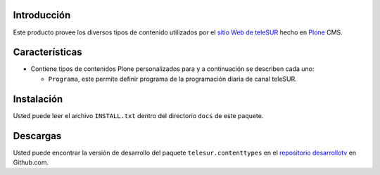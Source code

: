 .. -*- coding: utf-8 -*-

Introducción
============

Este producto provee los diversos tipos de contenido utilizados por el `sitio Web de teleSUR`_ hecho en `Plone`_ CMS.

Características
===============

- Contiene tipos de contenidos Plone personalizados para y a continuación se describen cada uno:

  - ``Programa``, este permite definir programa de la programación diaria de canal teleSUR.

Instalación
===========

Usted puede leer el archivo ``INSTALL.txt`` dentro del directorio ``docs`` de este paquete.

Descargas
=========

Usted puede encontrar la versión de desarrollo del paquete ``telesur.contenttypes`` en el `repositorio desarrollotv`_ en Github.com.

.. _sitio Web de teleSUR: http://telesurtv.net/
.. _Plone: http://plone.org/
.. _repositorio desarrollotv: https://github.com/desarrollotv/telesur.contenttypes

